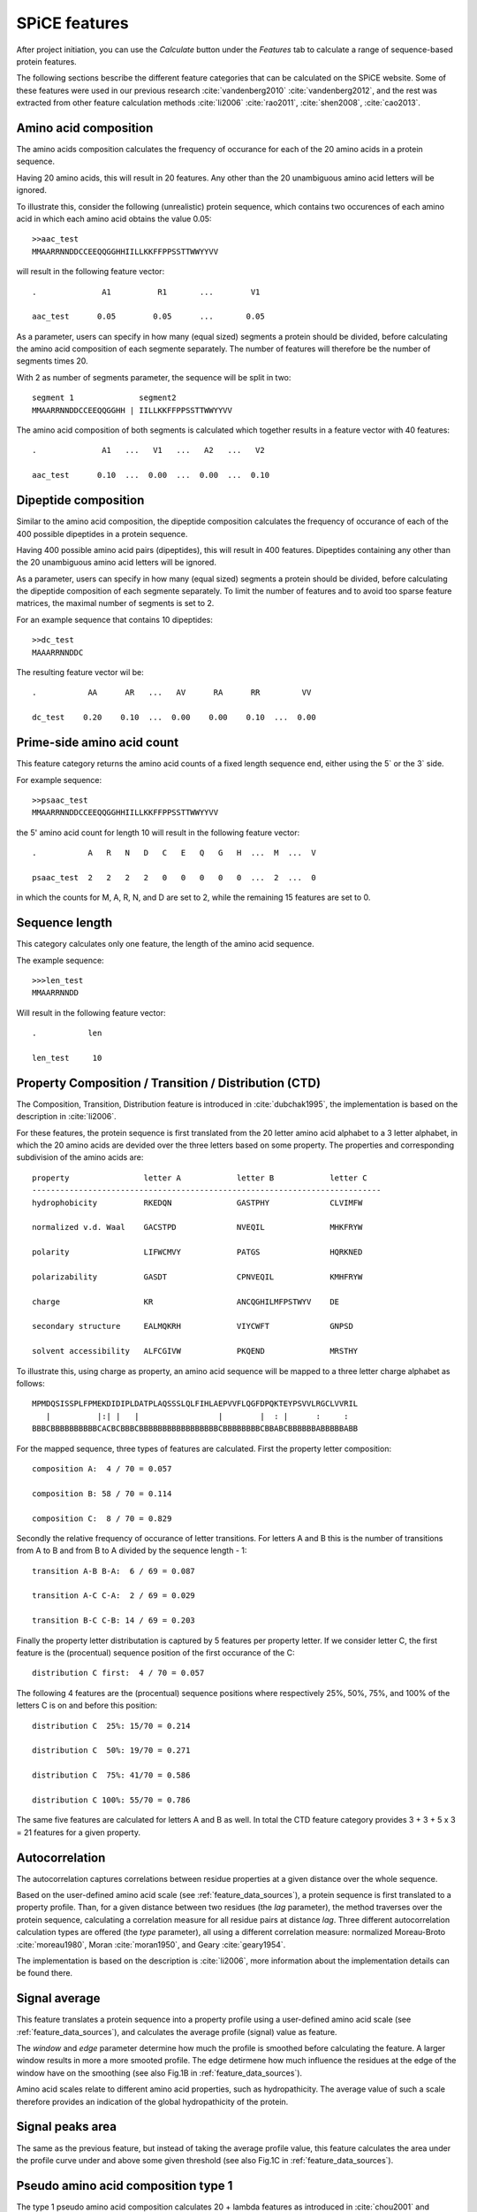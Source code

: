 .. _features_spice:

==============
SPiCE features
==============

After project initiation, you can use the *Calculate* button under the
*Features* tab to calculate a range of sequence-based protein features.

.. image:: img/featcalc0.png
   :width: 640px
   :align: center

The following sections bescribe the different feature categories that can be
calculated on the SPiCE website. Some of these features were used in our
previous research :cite:`vandenberg2010` :cite:`vandenberg2012`, and the rest
was extracted from other feature calculation methods :cite:`li2006`
:cite:`rao2011`, :cite:`shen2008`, :cite:`cao2013`.



----------------------
Amino acid composition
----------------------

The amino acids composition calculates the frequency of occurance for each
of the 20 amino acids in a protein sequence.

.. image:: img/featcalc1.png
   :width: 640px
   :align: center

Having 20 amino acids, this will result in 20 features. Any other than the 20
unambiguous amino acid letters will be ignored.

To illustrate this, consider the following (unrealistic) protein sequence,
which contains two occurences of each amino acid in which each amino acid
obtains the value 0.05::

    >>aac_test
    MMAARRNNDDCCEEQQGGHHIILLKKFFPPSSTTWWYYVV

will result in the following feature vector::

    .              A1          R1       ...        V1
    
    aac_test      0.05        0.05      ...       0.05

As a parameter, users can specify in how many (equal sized) segments a protein
should be divided, before calculating the amino acid composition of each
segmente separately. The number of features will therefore be the number of
segments times 20.

With 2 as number of segments parameter, the sequence will be split in two::

    segment 1              segment2
    MMAARRNNDDCCEEQQGGHH | IILLKKFFPPSSTTWWYYVV

The amino acid composition of both segments is calculated which together
results in a feature vector with 40 features::

    .              A1   ...   V1   ...   A2   ...   V2

    aac_test      0.10  ...  0.00  ...  0.00  ...  0.10



---------------------
Dipeptide composition
---------------------

Similar to the amino acid composition, the dipeptide composition calculates the
frequency of occurance of each of the 400 possible dipeptides in a protein
sequence.

.. image:: img/feat_dipep.png
   :width: 640px
   :align: center

Having 400 possible amino acid pairs (dipeptides), this will result in 400
features. Dipeptides containing any other than the 20 unambiguous amino acid
letters will be ignored.

As a parameter, users can specify in how many (equal sized) segments a protein
should be divided, before calculating the dipeptide composition of each
segmente separately. To limit the number of features and to avoid too sparse
feature matrices, the maximal number of segments is set to 2.

For an example sequence that contains 10 dipeptides::

    >>dc_test
    MAAARRNNDDC

The resulting feature vector wil be::

    .           AA      AR   ...   AV      RA      RR         VV
    
    dc_test    0.20    0.10  ...  0.00    0.00    0.10  ...  0.00



---------------------------
Prime-side amino acid count
---------------------------

This feature category returns the amino acid counts of a fixed length sequence
end, either using the 5` or the 3` side.

.. image:: img/featcalc2.png
   :width: 640px
   :align: center

For example sequence::

    >>psaac_test
    MMAARRNNDDCCEEQQGGHHIILLKKFFPPSSTTWWYYVV

the 5' amino acid count for length 10 will result in the following feature
vector::

    .           A   R   N   D   C   E   Q   G   H  ...  M  ...  V

    psaac_test  2   2   2   2   0   0   0   0   0  ...  2  ...  0

in which the counts for M, A, R, N, and D are set to 2, while the remaining 15
features are set to 0.



---------------
Sequence length
---------------

This category calculates only one feature, the length of the amino acid
sequence.

.. image:: img/feat_len.png
   :width: 640px
   :align: center

The example sequence::

    >>>len_test
    MMAARRNNDD

Will result in the following feature vector::

    .           len

    len_test     10



------------------------------------------------------
Property Composition / Transition / Distribution (CTD)
------------------------------------------------------

The Composition, Transition, Distribution feature is introduced in
:cite:`dubchak1995`, the implementation is based on the description in
:cite:`li2006`. 

For these features, the protein sequence is first translated
from the 20 letter amino acid alphabet to a 3 letter alphabet, in which the 20
amino acids are devided over the three letters based on some property. The
properties and corresponding subdivision of the amino acids are::

    property                letter A            letter B            letter C
    ---------------------------------------------------------------------------
    hydrophobicity          RKEDQN              GASTPHY             CLVIMFW

    normalized v.d. Waal    GACSTPD             NVEQIL              MHKFRYW

    polarity                LIFWCMVY            PATGS               HQRKNED

    polarizability          GASDT               CPNVEQIL            KMHFRYW

    charge                  KR                  ANCQGHILMFPSTWYV    DE

    secondary structure     EALMQKRH            VIYCWFT             GNPSD

    solvent accessibility   ALFCGIVW            PKQEND              MRSTHY

To illustrate this, using charge as property, an amino acid sequence will be
mapped to a three letter charge alphabet as follows::

    MPMDQSISSPLFPMEKDIDIPLDATPLAQSSSLQLFIHLAEPVVFLQGFDPQKTEYPSVVLRGCLVVRIL
       |          |:| |   |                 |        |  : |      :     :  
    BBBCBBBBBBBBBBCACBCBBBCBBBBBBBBBBBBBBBBBCBBBBBBBBCBBABCBBBBBBABBBBBABB

For the mapped sequence, three types of features are calculated. First the
property letter composition::

    composition A:  4 / 70 = 0.057

    composition B: 58 / 70 = 0.114

    composition C:  8 / 70 = 0.829

Secondly the relative frequency of occurance of letter transitions. For letters
A and B this is the number of transitions from A to B and from B to A divided
by the sequence length - 1::

    transition A-B B-A:  6 / 69 = 0.087

    transition A-C C-A:  2 / 69 = 0.029

    transition B-C C-B: 14 / 69 = 0.203

Finally the property letter distributation is captured by 5 features per
property letter. If we consider letter C, the first feature is the (procentual)
sequence position of the first occurance of the C::

    distribution C first:  4 / 70 = 0.057

The following 4 features are the (procentual) sequence positions where
respectively 25%, 50%, 75%, and 100% of the letters C is on and before this
position::

    distribution C  25%: 15/70 = 0.214

    distribution C  50%: 19/70 = 0.271

    distribution C  75%: 41/70 = 0.586

    distribution C 100%: 55/70 = 0.786

The same five features are calculated for letters A and B as well. In total the
CTD feature category provides 3 + 3 + 5 x 3 = 21 features for a given property.



---------------
Autocorrelation
---------------

The autocorrelation captures correlations between residue properties at a given
distance over the whole sequence.

Based on the user-defined amino acid scale (see :ref:`feature_data_sources`),
a protein sequence is first translated to a property profile. Than, for a given
distance between two residues (the *lag* parameter), the method traverses over
the protein sequence, calculating a correlation measure for all residue pairs
at distance *lag*. Three different autocorrelation calculation types are
offered (the *type* parameter), all using a different correlation measure:
normalized Moreau-Broto :cite:`moreau1980`, Moran :cite:`moran1950`, and Geary
:cite:`geary1954`.

The implementation is based on the description is :cite:`li2006`, more
information about the implementation details can be found there.



--------------
Signal average
--------------

This feature translates a protein sequence into a property profile using
a user-defined amino acid scale (see :ref:`feature_data_sources`), and
calculates the average profile (signal) value as feature.

The *window* and *edge* parameter determine how much the profile is smoothed
before calculating the feature. A larger window results in more a more smooted
profile. The edge detirmene how much influence the residues at the edge of the
window have on the smoothing (see also Fig.1B in :ref:`feature_data_sources`).

.. image:: img/featcalc3.png
   :width: 640px
   :align: center

Amino acid scales relate to different amino acid properties, such as
hydropathicity. The average value of such a scale therefore provides an
indication of the global hydropathicity of the protein.



-----------------
Signal peaks area
-----------------

The same as the previous feature, but instead of taking the average profile
value, this feature calculates the area under the profile curve under and above
some given threshold (see also Fig.1C in :ref:`feature_data_sources`).

.. image:: img/featcalc4.png
   :width: 640px
   :align: center



------------------------------------
Pseudo amino acid composition type 1
------------------------------------

The type 1 pseudo amino acid composition calculates 20 + lambda features as
introduced in :cite:`chou2001` and provides the same calculation as provided on
the PseAAC webserver :cite:`shen2008`. The same amino acid scales as on the
PseAAC webserver are also provided, of which one or more can be selected.


.. image:: img/feat_pseaac1.png
   :width: 640px
   :align: center



------------------------------------
Pseudo amino acid composition type 2
------------------------------------

The type 2 pseudo amino acid composition calculates 20 + lambda features as
introduced in :cite:`chou2005` and provides the same calculation as provided on
the PseAAC webserver :cite:`shen2008`. The same amino acid scales as on the
PseAAC webserver are also provided, of which one or more can be selected.

.. image:: img/feat_pseaac2.png
   :width: 640px
   :align: center



--------------------------------
Quasi sequence-order descriptors
--------------------------------

The quasi-sequence-order descriptors are introduced in :cite:`chou2000`.

.. image:: img/feat_qso.png
   :width: 640px
   :align: center


-------------------------------
Secondary structure composition
-------------------------------

Secondary structure sequences may contain three letters, the same that are used
by secondanry structure prediction method PSIPRED: C (random coil), H (helix),
E (strand). This feature calculates the composition of these three letters.

.. image:: img/feat_ssc.png
   :width: 640px
   :align: center


----------------------------------------------
Per secondary structure amino acid composition
----------------------------------------------

This feature category calculates the amino acid composition per secondary
structure element.

.. image:: img/feat_ssaac.png
   :width: 640px
   :align: center

For example, for the following amino acid and corresponding secondary structure
sequence::

    protein:     A A A A A A F F F F F F D D D D D D
                 | | . . . . . . * * * * . . | | | | 
    sec. struct: C C H H H H H H E E E E H H C C C C

The sequences will be split per secondary structure type, gathering all
residues that are annotated with the same secondary structure letter::

    C (random coil): A A D D D D

    H (helix):       A A A A F F D D

    E (strand):      F F F F

The composition of these three subsequence is than calculated and returned as
features::

    .    |        coil        |       helix        |       strand       |
            CA     CD     CF     HA     HD     HF     EA     ED     EF
    
           0.33   0.66   0.00   0.50   0.25   0.25   0.00   0.00   1.00

This example only shows the composition of three amino acids (A,F,D), resulting
in 3 x 3 = 9 features. When using all amino acids, 3 x 20 = 60 features are
returned.  


---------------------------------
Solvent accessibility composition
---------------------------------

Solvent accessibility sequences may contain three letters: B (burried),
E (exposed). This feature calculates the composition of these two letters.

.. image:: img/feat_sac.png
   :width: 640px
   :align: center


------------------------------------------------------
Per solvent accessibility class amino acid composition
------------------------------------------------------

This feature category calculates the amino acid composition per solvent
accessibility class (buried/exposed).

.. image:: img/feat_saaac.png
   :width: 640px
   :align: center

For example, for the following amino acid and corresponding solvent
accessibility sequence::

    protein:     A A A A A A F F F F F F D D D D D D
                 . . . . | | | | . . | | | | . . . .
    solvaccess:  E E E E B B B B E E B B B B E E E E

The sequences will be split in a list with buried and a list with exposed amino
acids::

    E: A A A A F F D D D D

    B: A A F F F F D D

The composition of these two subsequence is than calculated and returned as
features::

    .    |      exposed       |       buried       |       
            EA     ED     EF     BA     BD     BF   
    
           0.40   0.40   0.20   0.25   0.25   0.50

This example only shows the composition of three amino acids (A,F,D), resulting
in 2 x 3 = 6 features. When using all amino acids, 2 x 20 = 40 features are
returned.  

-----------------
Codon composition
-----------------

This feature category calculates the frequence of occurancy of each of the 64
codons in a protein's ORF sequence.

.. image:: img/feat_cc.png
   :width: 640px
   :align: center



-----------
Codon usage
-----------

This feature category calculates the relative usage for each codon per amino
acid in the protein sequence.

.. image:: img/feat_cu.png
   :width: 640px
   :align: center

To illustrate this, consider the following protein amino acid sequence,
consisting of only alanines, and the
corresponding ORF sequence::

    amino acid:    A   A   A   A   A   A   A   A   A   A
           ORF:   GCC GCC GCC GCC GCC GCA GCA GCA GCT GCT

Since four different codons encode for alanine: GCT, GCC, GCA, and GCG, the
example ORF sequence can only consist of these 4 codons. The codon usage
feature calculates the relative frequency of occurance of these four codons,
resulting in the following 4 feature values::

    .       GCT    GCC    GCA    GCG
            0.2    0.5    0.3    0.0

All other codon values will be set to 0.0 in this example. In a real sequence,
containing all 20 amino acids, this proredure is done for each amino acid,
resulting in a total of 64 features, one per codon. 

.. TODO: special cases methionine and stop codons.

----------
References
----------

.. bibliography:: refs.bib
